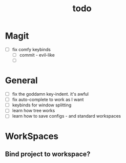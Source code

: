 #+TITLE: todo

* Magit
- [ ] fix comfy keybinds
  - [ ] commit - evil-like
  - [ ]
* General
 - [ ] fix the goddamn key-indent. it's awful
 - [ ] fix auto-complete to work as I want
 - [ ] keybinds for window splitting
 - [ ] learn how tree works
 - [ ] learn how to save configs - and standard workspaces
* WorkSpaces
** Bind project to workspace?
